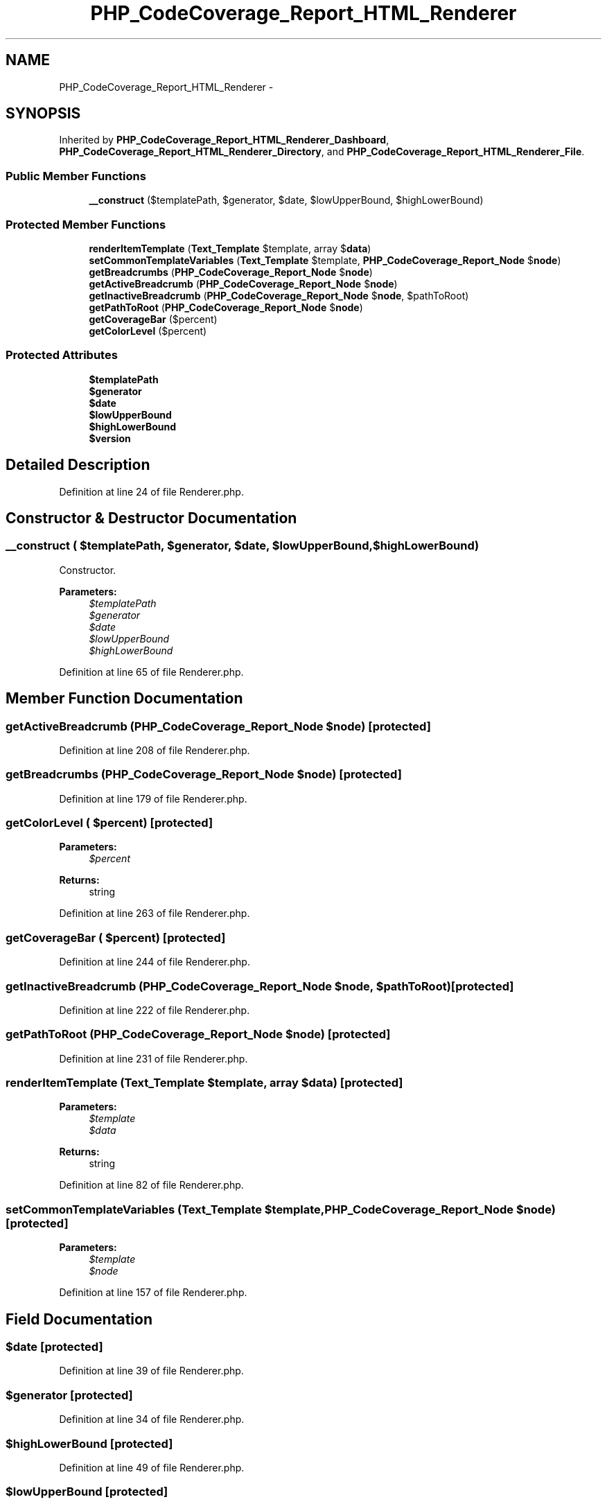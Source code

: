 .TH "PHP_CodeCoverage_Report_HTML_Renderer" 3 "Tue Apr 14 2015" "Version 1.0" "VirtualSCADA" \" -*- nroff -*-
.ad l
.nh
.SH NAME
PHP_CodeCoverage_Report_HTML_Renderer \- 
.SH SYNOPSIS
.br
.PP
.PP
Inherited by \fBPHP_CodeCoverage_Report_HTML_Renderer_Dashboard\fP, \fBPHP_CodeCoverage_Report_HTML_Renderer_Directory\fP, and \fBPHP_CodeCoverage_Report_HTML_Renderer_File\fP\&.
.SS "Public Member Functions"

.in +1c
.ti -1c
.RI "\fB__construct\fP ($templatePath, $generator, $date, $lowUpperBound, $highLowerBound)"
.br
.in -1c
.SS "Protected Member Functions"

.in +1c
.ti -1c
.RI "\fBrenderItemTemplate\fP (\fBText_Template\fP $template, array $\fBdata\fP)"
.br
.ti -1c
.RI "\fBsetCommonTemplateVariables\fP (\fBText_Template\fP $template, \fBPHP_CodeCoverage_Report_Node\fP $\fBnode\fP)"
.br
.ti -1c
.RI "\fBgetBreadcrumbs\fP (\fBPHP_CodeCoverage_Report_Node\fP $\fBnode\fP)"
.br
.ti -1c
.RI "\fBgetActiveBreadcrumb\fP (\fBPHP_CodeCoverage_Report_Node\fP $\fBnode\fP)"
.br
.ti -1c
.RI "\fBgetInactiveBreadcrumb\fP (\fBPHP_CodeCoverage_Report_Node\fP $\fBnode\fP, $pathToRoot)"
.br
.ti -1c
.RI "\fBgetPathToRoot\fP (\fBPHP_CodeCoverage_Report_Node\fP $\fBnode\fP)"
.br
.ti -1c
.RI "\fBgetCoverageBar\fP ($percent)"
.br
.ti -1c
.RI "\fBgetColorLevel\fP ($percent)"
.br
.in -1c
.SS "Protected Attributes"

.in +1c
.ti -1c
.RI "\fB$templatePath\fP"
.br
.ti -1c
.RI "\fB$generator\fP"
.br
.ti -1c
.RI "\fB$date\fP"
.br
.ti -1c
.RI "\fB$lowUpperBound\fP"
.br
.ti -1c
.RI "\fB$highLowerBound\fP"
.br
.ti -1c
.RI "\fB$version\fP"
.br
.in -1c
.SH "Detailed Description"
.PP 
Definition at line 24 of file Renderer\&.php\&.
.SH "Constructor & Destructor Documentation"
.PP 
.SS "__construct ( $templatePath,  $generator,  $date,  $lowUpperBound,  $highLowerBound)"
Constructor\&.
.PP
\fBParameters:\fP
.RS 4
\fI$templatePath\fP 
.br
\fI$generator\fP 
.br
\fI$date\fP 
.br
\fI$lowUpperBound\fP 
.br
\fI$highLowerBound\fP 
.RE
.PP

.PP
Definition at line 65 of file Renderer\&.php\&.
.SH "Member Function Documentation"
.PP 
.SS "getActiveBreadcrumb (\fBPHP_CodeCoverage_Report_Node\fP $node)\fC [protected]\fP"

.PP
Definition at line 208 of file Renderer\&.php\&.
.SS "getBreadcrumbs (\fBPHP_CodeCoverage_Report_Node\fP $node)\fC [protected]\fP"

.PP
Definition at line 179 of file Renderer\&.php\&.
.SS "getColorLevel ( $percent)\fC [protected]\fP"

.PP
\fBParameters:\fP
.RS 4
\fI$percent\fP 
.RE
.PP
\fBReturns:\fP
.RS 4
string 
.RE
.PP

.PP
Definition at line 263 of file Renderer\&.php\&.
.SS "getCoverageBar ( $percent)\fC [protected]\fP"

.PP
Definition at line 244 of file Renderer\&.php\&.
.SS "getInactiveBreadcrumb (\fBPHP_CodeCoverage_Report_Node\fP $node,  $pathToRoot)\fC [protected]\fP"

.PP
Definition at line 222 of file Renderer\&.php\&.
.SS "getPathToRoot (\fBPHP_CodeCoverage_Report_Node\fP $node)\fC [protected]\fP"

.PP
Definition at line 231 of file Renderer\&.php\&.
.SS "renderItemTemplate (\fBText_Template\fP $template, array $data)\fC [protected]\fP"

.PP
\fBParameters:\fP
.RS 4
\fI$template\fP 
.br
\fI$data\fP 
.RE
.PP
\fBReturns:\fP
.RS 4
string 
.RE
.PP

.PP
Definition at line 82 of file Renderer\&.php\&.
.SS "setCommonTemplateVariables (\fBText_Template\fP $template, \fBPHP_CodeCoverage_Report_Node\fP $node)\fC [protected]\fP"

.PP
\fBParameters:\fP
.RS 4
\fI$template\fP 
.br
\fI$node\fP 
.RE
.PP

.PP
Definition at line 157 of file Renderer\&.php\&.
.SH "Field Documentation"
.PP 
.SS "$date\fC [protected]\fP"

.PP
Definition at line 39 of file Renderer\&.php\&.
.SS "$generator\fC [protected]\fP"

.PP
Definition at line 34 of file Renderer\&.php\&.
.SS "$highLowerBound\fC [protected]\fP"

.PP
Definition at line 49 of file Renderer\&.php\&.
.SS "$lowUpperBound\fC [protected]\fP"

.PP
Definition at line 44 of file Renderer\&.php\&.
.SS "$templatePath\fC [protected]\fP"

.PP
Definition at line 29 of file Renderer\&.php\&.
.SS "$\fBversion\fP\fC [protected]\fP"

.PP
Definition at line 54 of file Renderer\&.php\&.

.SH "Author"
.PP 
Generated automatically by Doxygen for VirtualSCADA from the source code\&.
